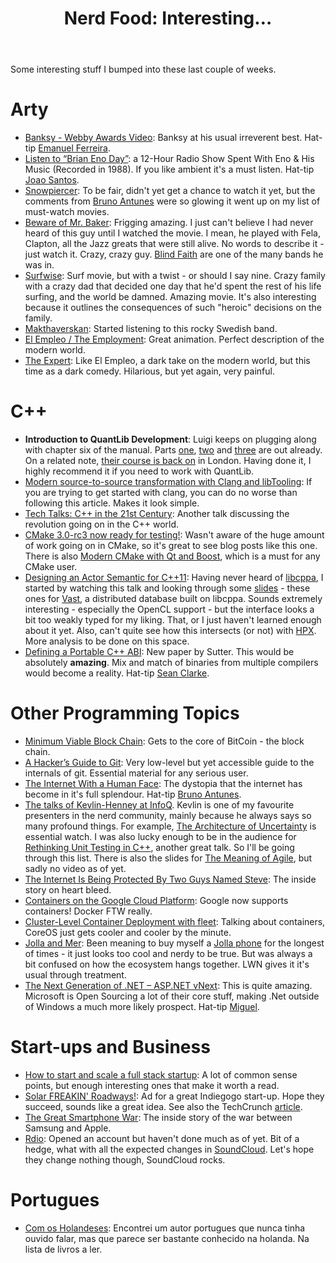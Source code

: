 #+title: Nerd Food: Interesting...
#+options: date:nil toc:nil author:nil num:nil title:nil

Some interesting stuff I bumped into these last couple of weeks.

* Arty

- [[http://www.5by.com/art-and-animation/posts/6ej/banksy-webby-awards-video][Banksy - Webby Awards Video]]: Banksy at his usual irreverent
  best. Hat-tip [[https://twitter.com/elf2k8][Emanuel Ferreira]].
- [[http://www.openculture.com/2014/04/brian-eno-day.html][Listen to “Brian Eno Day”]]: a 12-Hour Radio Show Spent With Eno &
  His Music (Recorded in 1988). If you like ambient it's a must
  listen. Hat-tip [[https://twitter.com/familiareal][Joao Santos]].
- [[http://en.wikipedia.org/wiki/Snowpiercer][Snowpiercer]]: To be fair, didn't yet get a chance to watch it yet,
  but the comments from [[https://twitter.com/b_antunes][Bruno Antunes]] were so glowing it went up on my
  list of must-watch movies.
- [[http://www.imdb.com/title/tt1931388/][Beware of Mr. Baker]]: Frigging amazing. I just can't believe I had
  never heard of this guy until I watched the movie. I mean, he played
  with Fela, Clapton, all the Jazz greats that were still alive. No
  words to describe it - just watch it. Crazy, crazy guy. [[https://www.youtube.com/watch?v%3DPJJnA6zEcGk][Blind Faith]]
  are one of the many bands he was in.
- [[http://www.imdb.com/title/tt0479547/][Surfwise]]: Surf movie, but with a twist - or should I say nine. Crazy
  family with a crazy dad that decided one day that he'd spent the
  rest of his life surfing, and the world be damned. Amazing
  movie. It's also interesting because it outlines the consequences of
  such "heroic" decisions on the family.
- [[https://www.youtube.com/watch?v%3DAQceUBc6Cmc][Makthaverskan]]: Started listening to this rocky Swedish band.
- [[https://www.youtube.com/watch?v%3DcxUuU1jwMgM&feature%3Dyoutu.be][El Empleo / The Employment]]: Great animation. Perfect description of
  the modern world.
- [[https://www.youtube.com/watch?v%3DBKorP55Aqvg][The Expert]]: Like El Empleo, a dark take on the modern world, but
  this time as a dark comedy. Hilarious, but yet again, very painful.

* C++

- *Introduction to QuantLib Development*: Luigi keeps on plugging
  along with chapter six of the manual. Parts [[http://implementingquantlib.blogspot.com/2014/05/chapter-6-part-1-of-n-random-number.html][one]], [[http://implementingquantlib.blogspot.com/2014/05/chapter-6-part-2-of-n-stochastic.html][two]] and [[http://implementingquantlib.blogspot.com/2014/05/chapter-6-part-3-of-8-black-scholes.html][three]] are
  out already. On a related note, [[http://www.moneyscience.com/pg/events/Admin/read/647223/introduction-to-quantlib-development-with-luigi-ballabio][their course is back on]] in
  London. Having done it, I highly recommend it if you need to work
  with QuantLib.
- [[http://eli.thegreenplace.net/2014/05/01/modern-source-to-source-transformation-with-clang-and-libtooling/][Modern source-to-source transformation with Clang and libTooling]]: If
  you are trying to get started with clang, you can do no worse than
  following this article. Makes it look simple.
- [[http://blog.bittorrent.com/2014/03/26/tech-talks-c-in-the-21st-century/?utm_content%3Dbuffer64c52&utm_medium%3Dsocial&utm_source%3Dtwitter.com&utm_campaign%3Dbuffer][Tech Talks: C++ in the 21st Century]]: Another talk discussing the
  revolution going on in the C++ world.
- [[http://www.kitware.com/blog/home/post/641][CMake 3.0-rc3 now ready for testing!]]: Wasn't aware of the huge
  amount of work going on in CMake, so it's great to see blog posts
  like this one. There is also [[http://www.kdab.com/modern-cmake-with-qt-and-boost/][Modern CMake with Qt and Boost]], which
  is a must for any CMake user.
- [[https://www.youtube.com/watch?v%3DVOFOj3LLXRk][Designing an Actor Semantic for C++11]]: Having never heard of
  [[http://libcppa.blogspot.co.uk/][libcppa]], I started by watching this talk and looking through some
  [[http://matthias.vallentin.net/slides/cppnow14-vast.pdf][slides]] - these ones for [[https://github.com/mavam/vast][Vast]], a distributed database built on
  libcppa. Sounds extremely interesting - especially the OpenCL
  support - but the interface looks a bit too weakly typed for my
  liking. That, or I just haven't learned enough about it yet. Also,
  can't quite see how this intersects (or not) with [[http://stellar.cct.lsu.edu/tag/hpx/][HPX]]. More analysis
  to be done on this space.
- [[https://isocpp.org/files/papers/n4028.pdf][Defining a Portable C++ ABI]]: New paper by Sutter. This would be
  absolutely *amazing*. Mix and match of binaries from multiple
  compilers would become a reality. Hat-tip [[https://plus.google.com/u/0/107542604400834772651/posts][Sean Clarke]].

* Other Programming Topics

- [[https://www.igvita.com/2014/05/05/minimum-viable-block-chain/][Minimum Viable Block Chain]]: Gets to the core of BitCoin - the block
  chain.
- [[http://wildlyinaccurate.com/a-hackers-guide-to-git][A Hacker’s Guide to Git]]: Very low-level but yet accessible guide to
  the internals of git. Essential material for any serious user.
- [[http://idlewords.com/bt14.htm][The Internet With a Human Face]]: The dystopia that the internet has
  become in it's full splendour. Hat-tip [[https://twitter.com/b_antunes][Bruno Antunes]].
- [[http://www.infoq.com/author/Kevlin-Henney][The talks of Kevlin-Henney at InfoQ]]. Kevlin is one of my favourite
  presenters in the nerd community, mainly because he always says so
  many profound things. For example, [[http://www.infoq.com/presentations/Architecture-Uncertainty][The Architecture of Uncertainty]]
  is essential watch. I was also lucky enough to be in the audience
  for [[https://skillsmatter.com/skillscasts/1361-kevlin-henney-rethinking-unit-testing-in-c-plus-plus][Rethinking Unit Testing in C++]], another great talk. So I'll be
  going through this list. There is also the slides for [[http://sddconf.com/brands/sdd/library/The_meaning_of_Agile.pdf][The Meaning of
  Agile]], but sadly no video as of yet.
- [[http://www.buzzfeed.com/chrisstokelwalker/the-internet-is-being-protected-by-two-guys-named-st][The Internet Is Being Protected By Two Guys Named Steve]]: The inside
  story on heart bleed.
- [[https://developers.google.com/compute/docs/containers][Containers on the Google Cloud Platform]]: Google now supports
  containers! Docker FTW really.
- [[https://coreos.com/blog/cluster-level-container-orchestration/][Cluster-Level Container Deployment with fleet]]: Talking about
  containers, CoreOS just gets cooler and cooler by the minute.
- [[http://lwn.net/Articles/597560/][Jolla and Mer]]: Been meaning to buy myself a [[http://jolla.com/][Jolla phone]] for the
  longest of times - it just looks too cool and nerdy to be true. But
  was always a bit confused on how the ecosystem hangs together. LWN
  gives it it's usual through treatment.
- [[http://blogs.msdn.com/b/dotnet/archive/2014/05/12/the-next-generation-of-net-asp-net-vnext.aspx][The Next Generation of .NET – ASP.NET vNext]]: This is quite
  amazing. Microsoft is Open Sourcing a lot of their core stuff,
  making .Net outside of Windows a much more likely prospect. Hat-tip
  [[https://twitter.com/migueldeicaza][Miguel]].

* Start-ups and Business

- [[http://blog.42floors.com/how-to-start-and-scale-a-full-stack-startup/][How to start and scale a full stack startup]]: A lot of common sense
  points, but enough interesting ones that make it worth a read.
- [[https://www.youtube.com/watch?v%3DqlTA3rnpgzU][Solar FREAKIN' Roadways!]]: Ad for a great Indiegogo start-up. Hope
  they succeed, sounds like a great idea. See also the TechCrunch
  [[http://techcrunch.com/2014/05/25/the-crazy-genius-behind-solar-roadways/][article]].
- [[http://www.vanityfair.com/business/2014/06/apple-samsung-smartphone-patent-war.print][The Great Smartphone War]]: The inside story of the war between
  Samsung and Apple.
- [[http://www.rdio.com/][Rdio]]: Opened an account but haven't done much as of yet. Bit of a
  hedge, what with all the expected changes in [[https://soundcloud.com/][SoundCloud]]. Let's hope
  they change nothing though, SoundCloud rocks.

* Portugues

- [[http://www.wook.pt/ficha/com-os-holandeses/a/id/10966188][Com os Holandeses]]: Encontrei um autor portugues que nunca tinha
  ouvido falar, mas que parece ser bastante conhecido na holanda. Na
  lista de livros a ler.
